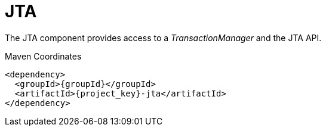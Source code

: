 [#component-jta]
= JTA

The JTA component provides access to a _TransactionManager_ and the JTA API.

.Maven Coordinates

[source,xml,subs="verbatim,attributes"]
----
<dependency>
  <groupId>{groupId}</groupId>
  <artifactId>{project_key}-jta</artifactId>
</dependency>
----
